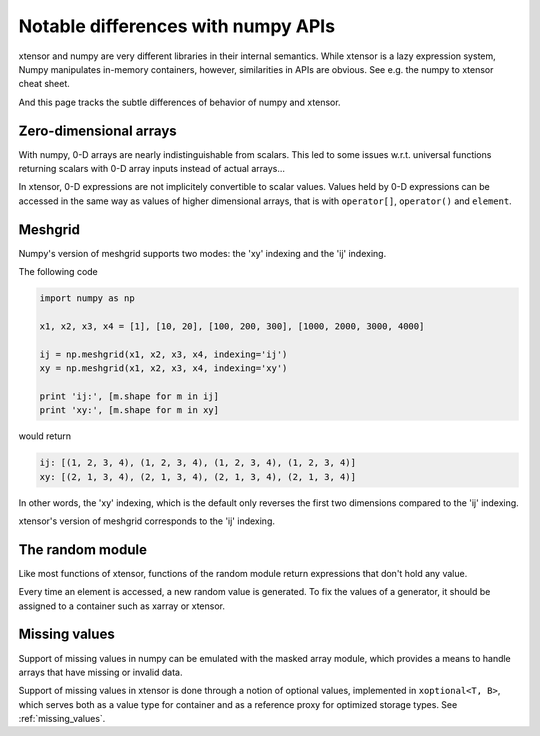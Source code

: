 .. Copyright (c) 2016, Johan Mabille and Sylvain Corlay

   Distributed under the terms of the BSD 3-Clause License.

   The full license is in the file LICENSE, distributed with this software.

Notable differences with numpy APIs
===================================

.. image:: numpy.svg
   :height: 100px
   :align: right

xtensor and numpy are very different libraries in their internal semantics. While xtensor
is a lazy expression system, Numpy manipulates in-memory containers, however, similarities in
APIs are obvious. See e.g. the numpy to xtensor cheat sheet.

And this page tracks the subtle differences of behavior of numpy and xtensor.

Zero-dimensional arrays
-----------------------

With numpy, 0-D arrays are nearly indistinguishable from scalars. This led to some issues w.r.t.
universal functions returning scalars with 0-D array inputs instead of actual arrays...

In xtensor, 0-D expressions are not implicitely convertible to scalar values. Values held by 0-D
expressions can be accessed in the same way as values of higher dimensional arrays, that is with
``operator[]``, ``operator()`` and ``element``.

Meshgrid
--------

Numpy's version of meshgrid supports two modes: the 'xy' indexing and the 'ij' indexing.

The following code

.. code-block:: python

    import numpy as np

    x1, x2, x3, x4 = [1], [10, 20], [100, 200, 300], [1000, 2000, 3000, 4000]

    ij = np.meshgrid(x1, x2, x3, x4, indexing='ij')
    xy = np.meshgrid(x1, x2, x3, x4, indexing='xy')

    print 'ij:', [m.shape for m in ij]
    print 'xy:', [m.shape for m in xy]


would return 

.. code-block:: python

    ij: [(1, 2, 3, 4), (1, 2, 3, 4), (1, 2, 3, 4), (1, 2, 3, 4)]
    xy: [(2, 1, 3, 4), (2, 1, 3, 4), (2, 1, 3, 4), (2, 1, 3, 4)]

In other words, the 'xy' indexing, which is the default only reverses the first two dimensions
compared to the 'ij' indexing.

xtensor's version of meshgrid corresponds to the 'ij' indexing.

The random module
-----------------

Like most functions of xtensor, functions of the random module return expressions that don't hold any value.

Every time an element is accessed, a new random value is generated. To fix the values of a generator, it should
be assigned to a container such as xarray or xtensor.

Missing values
--------------

Support of missing values in numpy can be emulated with the masked array module,
which provides a means to handle arrays that have missing or invalid data.

Support of missing values in xtensor is done through a notion of optional values, implemented in ``xoptional<T, B>``, which serves both as a value type for container and as a reference proxy for optimized storage types. See :ref:`missing_values`.
